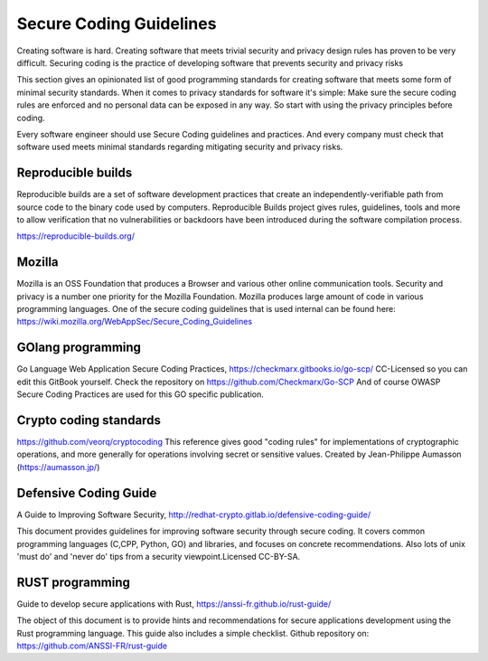 Secure Coding Guidelines
--------------------------

Creating software is hard. Creating software that meets trivial security and privacy design rules has proven to be very difficult. Securing coding is the practice of developing software that prevents security and privacy risks

This section gives an opinionated list of good programming standards for creating software that meets some form of minimal security standards. When it comes to privacy standards for software it's simple: Make sure the secure coding rules are enforced and no personal data can be exposed in any way. So start with using the privacy principles before coding.

Every software engineer should use Secure Coding guidelines and practices. And every company must check that software used meets minimal standards regarding mitigating security and privacy risks.


Reproducible builds
^^^^^^^^^^^^^^^^^^^^^

Reproducible builds are a set of software development practices that create an independently-verifiable path from source code to the binary code used by computers.  Reproducible Builds project gives rules, guidelines, tools and more to allow verification that no vulnerabilities or backdoors have been introduced during the software compilation process. 

https://reproducible-builds.org/



Mozilla
^^^^^^^^

Mozilla is an OSS Foundation that produces a Browser and various other online communication tools. Security and privacy is a number one priority for the Mozilla Foundation. Mozilla produces large amount of code in various programming languages. One of the secure coding guidelines that is used internal can be found here: https://wiki.mozilla.org/WebAppSec/Secure_Coding_Guidelines


GOlang programming
^^^^^^^^^^^^^^^^^^^^

Go Language Web Application Secure Coding Practices, https://checkmarx.gitbooks.io/go-scp/
CC-Licensed so you can edit this GitBook yourself. Check the repository on https://github.com/Checkmarx/Go-SCP  
And of course OWASP Secure Coding Practices are used for this GO specific publication.

Crypto coding standards
^^^^^^^^^^^^^^^^^^^^^^^


https://github.com/veorq/cryptocoding 
This reference gives good "coding rules" for implementations of cryptographic operations, and more generally for operations involving secret or sensitive values. Created by Jean-Philippe Aumasson (https://aumasson.jp/)


Defensive Coding Guide
^^^^^^^^^^^^^^^^^^^^^^^

A Guide to Improving Software Security, http://redhat-crypto.gitlab.io/defensive-coding-guide/

This document provides guidelines for improving software security through secure coding. It covers common programming languages (C,CPP, Python, GO) and libraries, and focuses on concrete recommendations. Also lots of unix 'must do' and 'never do' tips from a security viewpoint.Licensed CC-BY-SA.



RUST programming
^^^^^^^^^^^^^^^^

Guide to develop secure applications with Rust, https://anssi-fr.github.io/rust-guide/ 

The object of this document is to provide hints and recommendations for secure applications development using the Rust programming language. This guide also includes a simple checklist.
Github repository on: https://github.com/ANSSI-FR/rust-guide 
